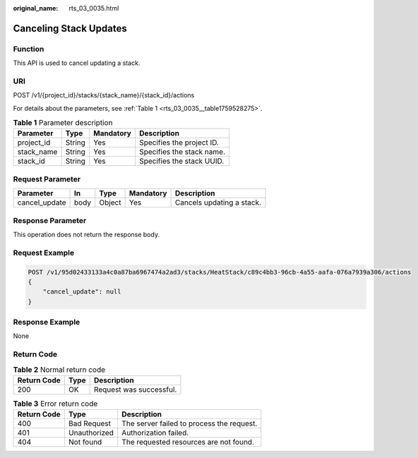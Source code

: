 :original_name: rts_03_0035.html

.. _rts_03_0035:

Canceling Stack Updates
=======================

Function
--------

This API is used to cancel updating a stack.

URI
---

POST /v1/{project_id}/stacks/{stack_name}/{stack_id}/actions

For details about the parameters, see :ref:`Table 1 <rts_03_0035__table1759528275>`.

.. _rts_03_0035__table1759528275:

.. table:: **Table 1** Parameter description

   ========== ====== ========= =========================
   Parameter  Type   Mandatory Description
   ========== ====== ========= =========================
   project_id String Yes       Specifies the project ID.
   stack_name String Yes       Specifies the stack name.
   stack_id   String Yes       Specifies the stack UUID.
   ========== ====== ========= =========================

Request Parameter
-----------------

============= ==== ====== ========= =========================
Parameter     In   Type   Mandatory Description
============= ==== ====== ========= =========================
cancel_update body Object Yes       Cancels updating a stack.
============= ==== ====== ========= =========================

Response Parameter
------------------

This operation does not return the response body.

Request Example
---------------

.. code-block:: text

   POST /v1/95d02433133a4c0a87ba6967474a2ad3/stacks/HeatStack/c89c4bb3-96cb-4a55-aafa-076a7939a306/actions
   {
       "cancel_update": null
   }

Response Example
----------------

None

Return Code
-----------

.. table:: **Table 2** Normal return code

   =========== ==== =======================
   Return Code Type Description
   =========== ==== =======================
   200         OK   Request was successful.
   =========== ==== =======================

.. table:: **Table 3** Error return code

   =========== ============ =========================================
   Return Code Type         Description
   =========== ============ =========================================
   400         Bad Request  The server failed to process the request.
   401         Unauthorized Authorization failed.
   404         Not found    The requested resources are not found.
   =========== ============ =========================================
